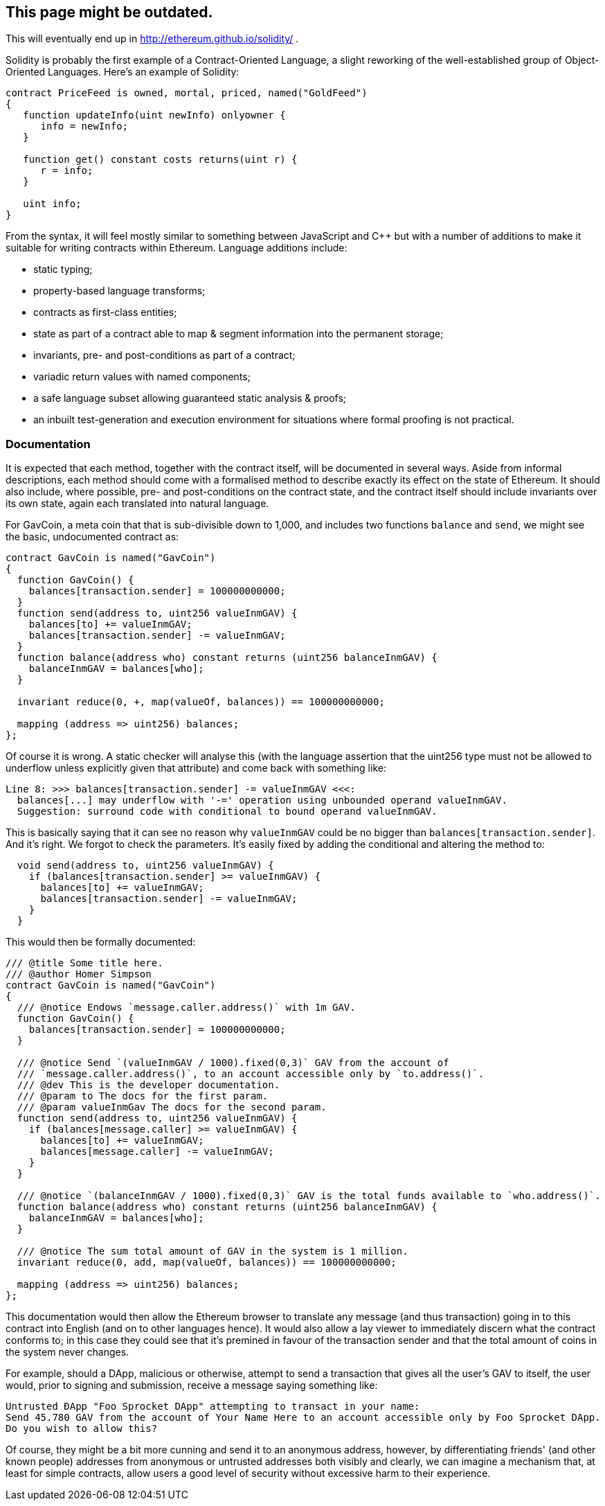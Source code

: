 ## This page might be outdated.

This will eventually end up in http://ethereum.github.io/solidity/ .

Solidity is probably the first example of a Contract-Oriented Language, a slight reworking of the well-established group of Object-Oriented Languages. Here's an example of Solidity:

```
contract PriceFeed is owned, mortal, priced, named("GoldFeed")
{
   function updateInfo(uint newInfo) onlyowner {
      info = newInfo;
   }
	
   function get() constant costs returns(uint r) {
      r = info;
   }

   uint info;
}
```

From the syntax, it will feel mostly similar to something between JavaScript and C++ but with a number of  additions to make it suitable for writing contracts within Ethereum. Language additions include:

* static typing;
* property-based language transforms;
* contracts as first-class entities;
* state as part of a contract able to map & segment information into the permanent storage;
* invariants, pre- and post-conditions as part of a contract;
* variadic return values with named components;
* a safe language subset allowing guaranteed static analysis & proofs;
* an inbuilt test-generation and execution environment for situations where formal proofing is not practical.

### Documentation

It is expected that each method, together with the contract itself, will be documented in several ways. Aside from informal descriptions, each method should come with a formalised method to describe exactly its effect on the state of Ethereum. It should also include, where possible, pre- and post-conditions on the contract state, and the contract itself should include invariants over its own state, again each translated into natural language.

For GavCoin, a meta coin that that is sub-divisible down to 1,000, and includes two functions `balance` and `send`, we might see the basic, undocumented contract as:

```
contract GavCoin is named("GavCoin")
{
  function GavCoin() {
    balances[transaction.sender] = 100000000000;
  }
  function send(address to, uint256 valueInmGAV) {
    balances[to] += valueInmGAV;
    balances[transaction.sender] -= valueInmGAV;
  }
  function balance(address who) constant returns (uint256 balanceInmGAV) {
    balanceInmGAV = balances[who];
  }

  invariant reduce(0, +, map(valueOf, balances)) == 100000000000;

  mapping (address => uint256) balances;
};
```

Of course it is wrong. A static checker will analyse this (with the language assertion that the uint256 type must not be allowed to underflow unless explicitly given that attribute) and come back with something like:

```
Line 8: >>> balances[transaction.sender] -= valueInmGAV <<<:
  balances[...] may underflow with '-=' operation using unbounded operand valueInmGAV.
  Suggestion: surround code with conditional to bound operand valueInmGAV.
```

This is basically saying that it can see no reason why `valueInmGAV` could be no bigger than `balances[transaction.sender]`. And it's right. We forgot to check the parameters. It's easily fixed by adding the conditional and altering the method to:

```
  void send(address to, uint256 valueInmGAV) {
    if (balances[transaction.sender] >= valueInmGAV) {
      balances[to] += valueInmGAV;
      balances[transaction.sender] -= valueInmGAV;
    }
  }
```

This would then be formally documented:

```
/// @title Some title here.
/// @author Homer Simpson
contract GavCoin is named("GavCoin")
{
  /// @notice Endows `message.caller.address()` with 1m GAV.
  function GavCoin() {
    balances[transaction.sender] = 100000000000;
  }

  /// @notice Send `(valueInmGAV / 1000).fixed(0,3)` GAV from the account of
  /// `message.caller.address()`, to an account accessible only by `to.address()`.
  /// @dev This is the developer documentation.
  /// @param to The docs for the first param.
  /// @param valueInmGav The docs for the second param.
  function send(address to, uint256 valueInmGAV) {
    if (balances[message.caller] >= valueInmGAV) {
      balances[to] += valueInmGAV;
      balances[message.caller] -= valueInmGAV;
    }
  }
  
  /// @notice `(balanceInmGAV / 1000).fixed(0,3)` GAV is the total funds available to `who.address()`.
  function balance(address who) constant returns (uint256 balanceInmGAV) {
    balanceInmGAV = balances[who];
  }

  /// @notice The sum total amount of GAV in the system is 1 million.
  invariant reduce(0, add, map(valueOf, balances)) == 100000000000;

  mapping (address => uint256) balances;
};
```

This documentation would then allow the Ethereum browser to translate any message (and thus transaction) going in to this contract into English (and on to other languages hence). It would also allow a lay viewer to immediately discern what the contract conforms to; in this case they could see that it's premined in favour of the transaction sender and that the total amount of coins in the system never changes.

For example, should a DApp, malicious or otherwise, attempt to send a transaction that gives all the user's GAV to itself, the user would, prior to signing and submission, receive a message saying something like:

```
Untrusted ÐApp "Foo Sprocket DApp" attempting to transact in your name:
Send 45.780 GAV from the account of Your Name Here to an account accessible only by Foo Sprocket DApp.
Do you wish to allow this?
```

Of course, they might be a bit more cunning and send it to an anonymous address, however, by differentiating friends' (and other known people) addresses from anonymous or untrusted addresses both visibly and clearly, we can imagine a mechanism that, at least for simple contracts, allow users a good level of security without excessive harm to their experience.

